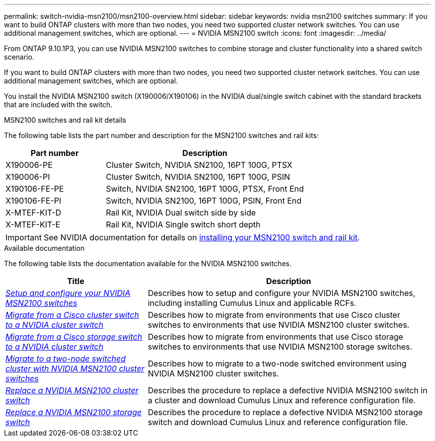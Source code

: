 ---
permalink: switch-nvidia-msn2100/msn2100-overview.html
sidebar: sidebar
keywords: nvidia msn2100 switches
summary: If you want to build ONTAP clusters with more than two nodes, you need two supported cluster network switches. You can use additional management switches, which are optional.
---
= NVIDIA MSN2100 switch
:icons: font
:imagesdir: ../media/

[.lead]
From ONTAP 9.10.1P3, you can use NVIDIA MSN2100 switches to combine storage and cluster functionality into a shared switch scenario.

If you want to build ONTAP clusters with more than two nodes, you need two supported cluster network switches. You can use additional management switches, which are optional.

You install the NVIDIA MSN2100 switch (X190006/X190106) in the NVIDIA dual/single switch cabinet with the standard brackets that are included with the switch.

.MSN2100 switches and rail kit details
The following table lists the part number and description for the MSN2100 switches and rail kits:

[options="header" cols="1,2"]
|===
| Part number| Description
a|
X190006-PE
a|
Cluster Switch, NVIDIA SN2100, 16PT 100G, PTSX
a|
X190006-PI
a|
Cluster Switch, NVIDIA SN2100, 16PT 100G, PSIN
a|
X190106-FE-PE
a|
Switch, NVIDIA SN2100, 16PT 100G, PTSX, Front End
a|
X190106-FE-PI
a|
Switch, NVIDIA SN2100, 16PT 100G, PSIN, Front End
a|
X-MTEF-KIT-D
a|
Rail Kit, NVIDIA Dual switch side by side
a|
X-MTEF-KIT-E
a|
Rail Kit, NVIDIA Single switch short depth
|===

IMPORTANT: See NVIDIA documentation for details on https://docs.nvidia.com/networking/display/sn2000pub/Installation[installing your MSN2100 switch and rail kit^].

.Available documentation
The following table lists the documentation available for the NVIDIA MSN2100 switches.

[options="header" cols="1,2"]
|===
| Title | Description
a|
link:https://docs.netapp.com/us-en/ontap-systems-switches/switch-nvidia-msn2100/install_setup_msn2100_switches_overview.html[_Setup and configure your NVIDIA MSN2100 switches_^]
a|
Describes how to setup and configure your NVIDIA MSN2100 switches, including installing Cumulus Linux and applicable RCFs.
a|
link:https://docs.netapp.com/us-en/ontap-systems-switches/switch-nvidia-msn2100/migrate_cisco__msn2100__cluster_switch.html[_Migrate from a Cisco cluster switch to a NVIDIA cluster switch_^]
a|
Describes how to migrate from environments that use Cisco cluster switches to environments that use NVIDIA MSN2100 cluster switches.
a|
link:https://docs.netapp.com/us-en/ontap-systems-switches/switch-nvidia-msn2100/migrate_cisco__msn2100__storage_switch.html[_Migrate from a Cisco storage switch to a NVIDIA cluster switch_^]
a|
Describes how to migrate from environments that use Cisco storage switches to environments that use NVIDIA MSN2100 storage switches.
a|
link:https://docs.netapp.com/us-en/ontap-systems-switches/switch-nvidia-msn2100/migrate_2n_switched_msn2100_switches.html[_Migrate to a two-node switched cluster with NVIDIA MSN2100 cluster switches_^]
a|
Describes how to migrate to a two-node switched environment using NVIDIA MSN2100 cluster switches.
a|
link:https://docs.netapp.com/us-en/ontap-systems-switches/switch-nvidia-msn2100/replace_msn2100_switch_cluster.html[_Replace a NVIDIA MSN2100 cluster switch_^]
a|
Describes the procedure to replace a defective NVIDIA MSN2100 switch in a cluster and download Cumulus Linux and reference configuration file.
a|
link:https://docs.netapp.com/us-en/ontap-systems-switches/switch-nvidia-msn2100/replace_msn2100_switch_storage.html[_Replace a NVIDIA MSN2100 storage switch_^]
a|
Describes the procedure to replace a defective  NVIDIA MSN2100 storage switch and download Cumulus Linux and reference configuration file.
|===
